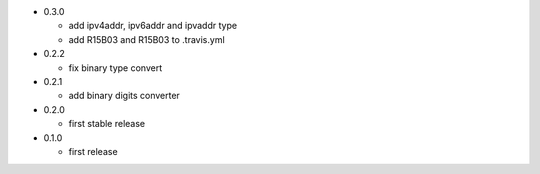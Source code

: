 - 0.3.0

  - add ipv4addr, ipv6addr and ipvaddr type
  - add R15B03 and R15B03 to .travis.yml
- 0.2.2

  - fix binary type convert
- 0.2.1

  - add binary digits converter
- 0.2.0

  - first stable release
- 0.1.0

  - first release
